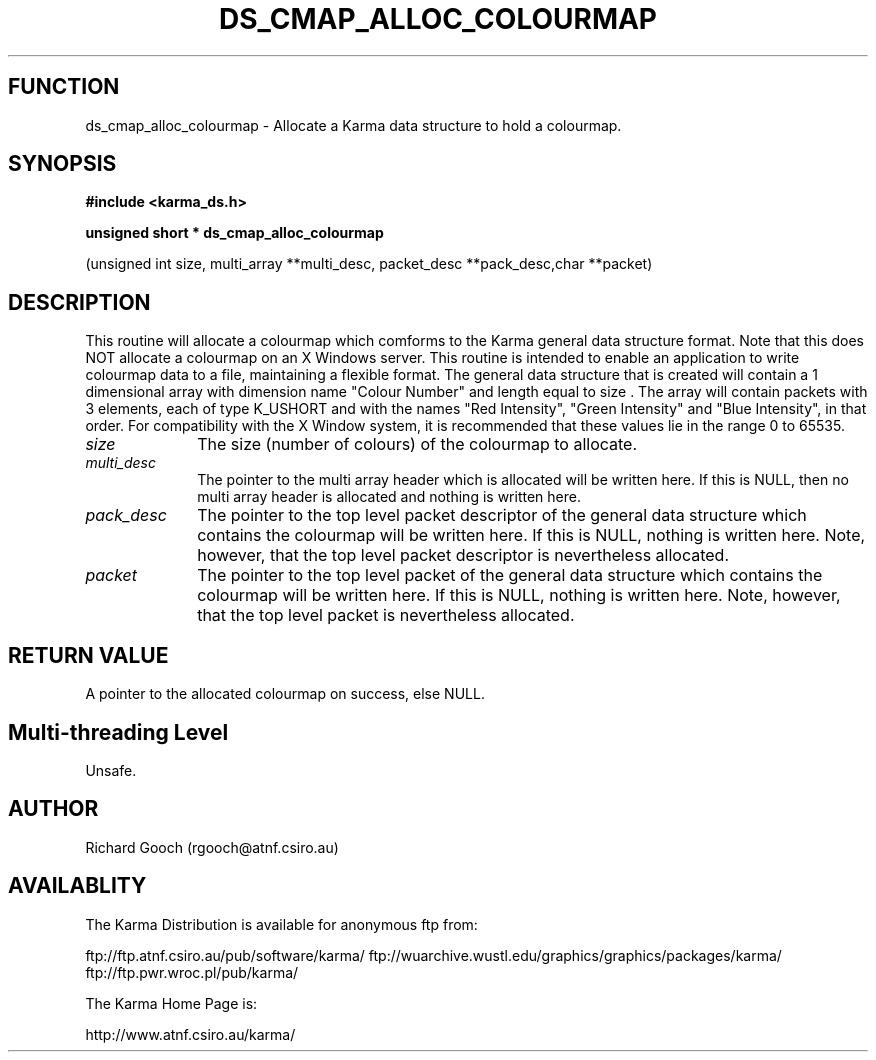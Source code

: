 .TH DS_CMAP_ALLOC_COLOURMAP 3 "13 Nov 2005" "Karma Distribution"
.SH FUNCTION
ds_cmap_alloc_colourmap \- Allocate a Karma data structure to hold a colourmap.
.SH SYNOPSIS
.B #include <karma_ds.h>
.sp
.B unsigned short * ds_cmap_alloc_colourmap
.sp
(unsigned int size,
multi_array **multi_desc,
packet_desc **pack_desc,char **packet)
.SH DESCRIPTION
This routine will allocate a colourmap which comforms to the
Karma general data structure format. Note that this does NOT allocate a
colourmap on an X Windows server. This routine is intended to enable an
application to write colourmap data to a file, maintaining a flexible
format.
The general data structure that is created will contain a 1 dimensional
array with dimension name "Colour Number" and length equal to  size  .
The array will contain packets with 3 elements, each of type  K_USHORT  and
with the names "Red Intensity", "Green Intensity" and "Blue Intensity", in
that order. For compatibility with the X Window system, it is recommended
that these values lie in the range 0 to 65535.
.IP \fIsize\fP 1i
The size (number of colours) of the colourmap to allocate.
.IP \fImulti_desc\fP 1i
The pointer to the multi array header which is allocated will
be written here. If this is NULL, then no multi array header is allocated
and nothing is written here.
.IP \fIpack_desc\fP 1i
The pointer to the top level packet descriptor of the general
data structure which contains the colourmap will be written here. If this
is NULL, nothing is written here. Note, however, that the top level packet
descriptor is nevertheless allocated.
.IP \fIpacket\fP 1i
The pointer to the top level packet of the general data structure
which contains the colourmap will be written here. If this is NULL, nothing
is written here. Note, however, that the top level packet is nevertheless
allocated.
.SH RETURN VALUE
A pointer to the allocated colourmap on success, else NULL.
.SH Multi-threading Level
Unsafe.
.SH AUTHOR
Richard Gooch (rgooch@atnf.csiro.au)
.SH AVAILABLITY
The Karma Distribution is available for anonymous ftp from:

ftp://ftp.atnf.csiro.au/pub/software/karma/
ftp://wuarchive.wustl.edu/graphics/graphics/packages/karma/
ftp://ftp.pwr.wroc.pl/pub/karma/

The Karma Home Page is:

http://www.atnf.csiro.au/karma/
